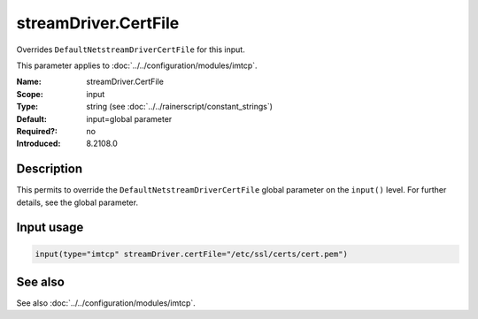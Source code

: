.. _param-imtcp-streamdriver-certfile:
.. _imtcp.parameter.input.streamdriver-certfile:

streamDriver.CertFile
=====================

.. index::
   single: imtcp; streamDriver.CertFile
   single: streamDriver.CertFile

.. summary-start

Overrides ``DefaultNetstreamDriverCertFile`` for this input.

.. summary-end

This parameter applies to :doc:`../../configuration/modules/imtcp`.

:Name: streamDriver.CertFile
:Scope: input
:Type: string (see :doc:`../../rainerscript/constant_strings`)
:Default: input=global parameter
:Required?: no
:Introduced: 8.2108.0

Description
-----------
.. versionadded:: 8.2108.0

This permits to override the ``DefaultNetstreamDriverCertFile`` global parameter on the ``input()``
level. For further details, see the global parameter.

Input usage
-----------
.. _param-imtcp-input-streamdriver-certfile:
.. _imtcp.parameter.input.streamdriver-certfile-usage:

.. code-block:: rsyslog

   input(type="imtcp" streamDriver.certFile="/etc/ssl/certs/cert.pem")

See also
--------
See also :doc:`../../configuration/modules/imtcp`.
